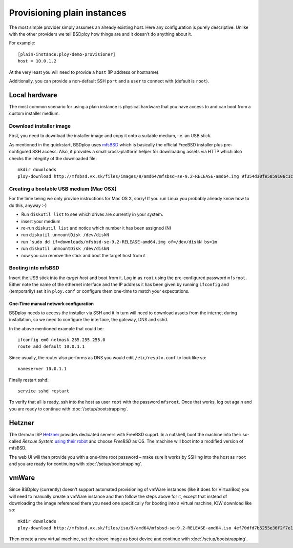 Provisioning plain instances
============================

The most simple provider simply assumes an already existing host. Here any configuration is purely descriptive. Unlike with the other providers we tell BSDploy how things are and it doesn't do anything about it.

For example::

	[plain-instance:ploy-demo-provisioner]
	host = 10.0.1.2

At the very least you will need to provide a ``host`` (IP address or hostname).

Additionally, you can provide a non-default SSH ``port`` and a ``user`` to connect with (default is ``root``).


Local hardware
--------------

The most common scenario for using a plain instance is physical hardware that you have access to and can boot from a custom installer medium.


Download installer image
************************

First, you need to download the installer image and copy it onto a suitable medium, i.e. an USB stick.

As mentioned in the quickstart, BSDploy uses `mfsBSD <http://mfsbsd.vx.sk>`_ which is basically the official FreeBSD installer plus pre-configured SSH access. Also, it provides a small cross-platform helper for downloading assets via HTTP which also checks the integrity of the downloaded file::

	mkdir downloads
	ploy-download http://mfsbsd.vx.sk/files/images/9/amd64/mfsbsd-se-9.2-RELEASE-amd64.img 9f354d30fe5859106c1cae9c334ea40852cb24aa downloads/


Creating a bootable USB medium (Mac OSX)
****************************************

For the time being we only provide instructions for Mac OS X, sorry! If you run Linux you probably already know how to do this, anyway :-)

- Run ``diskutil list`` to see which drives are currently in your system.
- insert your medium
- re-run ``diskutil list`` and notice which number it has been assigned (N)
- run ``diskutil unmountDisk /dev/diskN``
- run ```sudo dd if=downloads/mfsbsd-se-9.2-RELEASE-amd64.img of=/dev/diskN bs=1m``
- run ``diskutil unmountDisk /dev/diskN``
- now you can remove the stick and boot the target host from it


Booting into mfsBSD
*******************

Insert the USB stick into the *target host* and boot from it. Log in as ``root`` using the pre-configured password ``mfsroot``. Either note the name of the ethernet interface and the IP address it has been given by running ``ifconfig`` and (temporarily) set it in ``ploy.conf`` or configure them one-time to match your expectations.


One-Time manual network configuration
+++++++++++++++++++++++++++++++++++++

BSDploy needs to access the installer via SSH and it in turn will need to download assets from the internet during installation, so we need to configure the interface, the gateway, DNS and sshd.

In the above mentioned example that could be::

    ifconfig em0 netmask 255.255.255.0
    route add default 10.0.1.1

Since usually, the router also performs as DNS you would edit ``/etc/resolv.conf`` to look like so::

    nameserver 10.0.1.1

Finally restart sshd::

    service sshd restart

To verify that all is ready, ssh into the host as user ``root`` with the password ``mfsroot``. Once that works, log out again and you are ready to continue with :doc:`/setup/bootstrapping`.


Hetzner
-------

The German ISP `Hetzner <http://www.hetzner.de>`_ provides dedicated servers with FreeBSD supprt. In a nutshell, boot the machine into their so-called *Rescue System* `using their robot <https://robot.your-server.de/server>`_ and choose *FreeBSD* as OS. The machine will boot into a modified version of mfsBSD.

The web UI will then provide you with a one-time root password – make sure it works by SSHing into the host as ``root`` and you are ready for continuing with :doc:`/setup/bootstrapping`.


vmWare
------

Since BSDploy (currently) doesn't support automated provisioning of vmWare instances (like it does for VirtualBox) you will need to manually create a vmWare instance and then follow the steps above for it, except that instead of downloading the image referenced there you need one specifically for booting into a virtual machine, IOW download like so::

    mkdir downloads
    ploy-download http://mfsbsd.vx.sk/files/iso/9/amd64/mfsbsd-se-9.2-RELEASE-amd64.iso 4ef70dfd7b5255e36f2f7e1a5292c7a05019c8ce downloads/

Then create a new virtual machine, set the above image as boot device and continue with :doc:`/setup/bootstrapping`.
